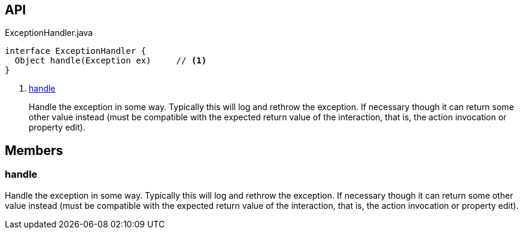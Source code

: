 :Notice: Licensed to the Apache Software Foundation (ASF) under one or more contributor license agreements. See the NOTICE file distributed with this work for additional information regarding copyright ownership. The ASF licenses this file to you under the Apache License, Version 2.0 (the "License"); you may not use this file except in compliance with the License. You may obtain a copy of the License at. http://www.apache.org/licenses/LICENSE-2.0 . Unless required by applicable law or agreed to in writing, software distributed under the License is distributed on an "AS IS" BASIS, WITHOUT WARRANTIES OR  CONDITIONS OF ANY KIND, either express or implied. See the License for the specific language governing permissions and limitations under the License.

== API

.ExceptionHandler.java
[source,java]
----
interface ExceptionHandler {
  Object handle(Exception ex)     // <.>
}
----

<.> xref:#handle[handle]
+
--
Handle the exception in some way. Typically this will log and rethrow the exception. If necessary though it can return some other value instead (must be compatible with the expected return value of the interaction, that is, the action invocation or property edit).
--

== Members

[#handle]
=== handle

Handle the exception in some way. Typically this will log and rethrow the exception. If necessary though it can return some other value instead (must be compatible with the expected return value of the interaction, that is, the action invocation or property edit).

